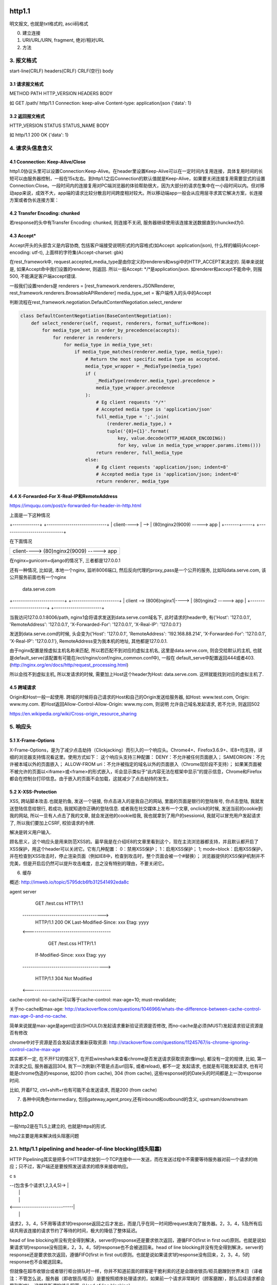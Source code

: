 http1.1
========
明文报文, 也就是txt格式的, ascii码格式


0. 建立连接
1. URI/URL/URN, fragment, 绝对/相对URL
2. 方法
3. 报文格式
---------------

start-line(CRLF)
headers(CRLF)
CRLF(空行)
body

3.1 请求报文格式
~~~~~~~~~~~~~~~~~~

METHOD PATH HTTP_VERSION
HEADERS
BODY


如
GET /path/ http/1.1
Connection: keep-alive
Content-type: application/json
{'data': 1}

3.2 返回报文格式
~~~~~~~~~~~~~~~~~~~

HTTP_VERSION STATUS STATUS_NAME
BODY

如
http/1.1 200 OK
{'data': 1}

4. 请求头信息含义
---------------------

4.1 Cconnection: Keep-Alive/Close
~~~~~~~~~~~~~~~~~~~~~~~~~~~~~~~~~~

http1.0协议头里可以设置Connection:Keep-Alive。在header里设置Keep-Alive可以在一定时间内复用连接，具体复用时间的长短可以由服务器控制，一般在15s左右。到http1.1之后Connection的默认值就是Keep-Alive，如果要关闭连接复用需要显式的设置Connection:Close。一段时间内的连接复用对PC端浏览器的体验帮助很大，因为大部分的请求在集中在一小段时间以内。但对移动app来说，成效不大，app端的请求比较分散且时间跨度相对较大。所以移动端app一般会从应用层寻求其它解决方案，长连接方案或者伪长连接方案：

4.2 Transfer Encoding: chunked
~~~~~~~~~~~~~~~~~~~~~~~~~~~~~~~

若response的头中有Transfer Encoding: chunked, 则连接不关闭, 服务器继续使用该连接发送数据直到chuncked为0.

4.3 Accept*
~~~~~~~~~~~~~~~~

Accept开头的头部含义是内容协商, 包括客户端接受说明形式的内容格式(如Accept: application/json), 什么样的编码(Accept-encoding: utf-t), 上面样的字符集(Accept-charset: gbk)

在rest_framework中, request.accepted_media_type是由你定义的renderers和wsgi中的HTTP_ACCEPT来决定的.  简单来说就是, 如果Accept命中我们设置的renderer, 则返回. 所以一般Accept: \*/\*是application/json. 如renderer和accept不能命中,
则报500, 不能满足客户端accept错误.

一般我们设置renders是
renderers = [rest_framework.renderers.JSONRenderer, rest_framework.renderers.BrowsableAPIRenderer]
media_type_set = 客户端传入的头中的Accept

判断流程在rest_framework.negotiation.DefaultContentNegotiation.select_renderer

.. code-block:: python

   class DefaultContentNegotiation(BaseContentNegotiation):
       def select_renderer(self, request, renderers, format_suffix=None):
           for media_type_set in order_by_precedence(accepts):
               for renderer in renderers:
                   for media_type in media_type_set:
                       if media_type_matches(renderer.media_type, media_type):
                           # Return the most specific media type as accepted.
                           media_type_wrapper = _MediaType(media_type)
                           if (
                               _MediaType(renderer.media_type).precedence >
                               media_type_wrapper.precedence
                           ):
                               # Eg client requests '*/*'
                               # Accepted media type is 'application/json'
                               full_media_type = ';'.join(
                                   (renderer.media_type,) +
                                   tuple('{0}={1}'.format(
                                       key, value.decode(HTTP_HEADER_ENCODING))
                                       for key, value in media_type_wrapper.params.items()))
                               return renderer, full_media_type
                           else:
                               # Eg client requests 'application/json; indent=8'
                               # Accepted media type is 'application/json; indent=8'
                               return renderer, media_type

4.4 X-Forwarded-For X-Real-IP和RemoteAddress
~~~~~~~~~~~~~~~~~~~~~~~~~~~~~~~~~~~~~~~~~~~~~~

https://imququ.com/post/x-forwarded-for-header-in-http.html

上面是一下这种情况

+-------------+      +-----------------------------+
| client----> | -->  | (80)nginx2(9009) -----> app |
+-------+-----+      +-----------------------------+

在下面情况

+------------------------------------------+
| client---->  (80)nginx2(9009) -----> app |
+-------+----------------------------------+

在nginx+gunicorn+django的情况下, 三者都是127.0.0.1


还有一种情况, 比如说, 本地一个nginx, 监听8006端口, 然后反向代理的proxy_pass是一个公开的服务, 比如叫data.serve.com, 该公开服务前面也有一个nginx
           
                                 data.serve.com

+-------------------------+      +-----------------------+
| client  --> (8006)nginx1|----> | (80)nginx2 -----> app |
+-------------------------+      +-----------------------+


当我访问127.0.0.1:8006/path, nginx1会将请求发送到data.serve.com域名下, 此时请求的header中, 有{'Host': '127.0.0.1', 'RemoteAddress': '127.0.0.1', 'X-Forwarded-For': '127.0.0.1', 'X-Real-IP': '127.0.0.1'}

发送到data.serve.com的时候, 头会变为{'Host': '127.0.0.1', 'RemoteAddress': '192.168.88.214', 'X-Forwarded-For': '127.0.0.1', 'X-Real-IP': '127.0.0.1'}, RemoteAddress变为我本机的地址, 其他都是127.0.0.1.

由于nginx配置是按虚拟主机名称来匹配, 所以若匹配不到对应的虚拟主机名, 这里是data.serve.com, 则会交给默认的主机, 也就是default_serve(该配置有可能在/ect/nginx/conf/nginx_common.conf中), 一般在
default_serve中配置返回444或者403.(http://nginx.org/en/docs/http/request_processing.html)

所以会找不到虚拟主机, 所以发请求的时候, 需要加上Host这个header为Host: data.serve.com. 这样就能找到对应的虚拟主机了.

4.5 跨域请求
~~~~~~~~~~~~~~~~

Origin和Host一般一起使用. 跨域的时候将自己请求的Host和自己的Origin发送给服务器, 如Host: www.test.com, Origin: www.my.com. 若Host返回Allow-Control-Allow-Origin: www.my.com, 则说明
允许自己域名发起请求, 若不允许, 则返回502

https://en.wikipedia.org/wiki/Cross-origin_resource_sharing


5. 响应头
-------------

5.1 X-Frame-Options
~~~~~~~~~~~~~~~~~~~~~~~~~~

X-Frame-Options，是为了减少点击劫持（Clickjacking）而引入的一个响应头。Chrome4+、Firefox3.6.9+、IE8+均支持，详细的浏览器支持情况看这里。使用方式如下：
这个响应头支持三种配置：
DENY：不允许被任何页面嵌入；
SAMEORIGIN：不允许被本域以外的页面嵌入；
ALLOW-FROM uri：不允许被指定的域名以外的页面嵌入（Chrome现阶段不支持）；
如果某页面被不被允许的页面以<iframe>或<frame>的形式嵌入，IE会显示类似于“此内容无法在框架中显示”的提示信息，Chrome和Firefox都会在控制台打印信息。由于嵌入的页面不会加载，这就减少了点击劫持的发生。

5.2 X-XSS-Protection
~~~~~~~~~~~~~~~~~~~~~~~

XSS, 跨站脚本攻击.也就是钓鱼, 发送一个链接, 你点击进入的是我自己的网站, 里面的页面是银行的登陆账号, 你点击登陆, 我就发送登陆信息给银行, 若成功, 我就知道你正确的登陆信息. 或者我在社交媒体上发布一个文章, onclick的时候, 
发送当前的cookie到我的网站, 所以一旦有人点击了我的文章, 就会发送他的cookie给我, 我也就拿到了用户的sessionid, 我就可以冒充用户发起请求了, 所以我们要加上CSRF, 校验请求的令牌.

解决是转义用户输入.

顾名思义，这个响应头是用来防范XSS的。最早我是在介绍IE8的文章里看到这个，现在主流浏览器都支持，并且默认都开启了XSS保护，用这个header可以关闭它。它有几种配置：
0：禁用XSS保护；
1：启用XSS保护；
1; mode=block：启用XSS保护，并在检查到XSS攻击时，停止渲染页面（例如IE8中，检查到攻击时，整个页面会被一个#替换）；
浏览器提供的XSS保护机制并不完美，但是开启后仍然可以提升攻击难度，总之没有特别的理由，不要关闭它。


6. 缓存

概述: http://imweb.io/topic/5795dcb6fb312541492eda8c

agent                                            server
                    GET /test.css HTTP/1.1
       --------------------------------------->
        HTTP/1.1 200 OK Last-Modified-Since: xxx
        Etag: yyyy
       <----------------------------------------

                GET /test.css HTTP/1.1
            If-Modified-Since: xxxx Etag: yyy
       ---------------------------------------->

            HTTP/1.1 304 Not Modified
       <----------------------------------------

cache-control: no-cache可以等于cache-control: max-age=10; must-revalidate;

关于no-cache和max-age: http://stackoverflow.com/questions/1046966/whats-the-difference-between-cache-control-max-age-0-and-no-cache.

简单来说就是max-age是agent应该(SHOULD)发起请求重新验证资源是否修改, 而no-cache是必须(MUST)发起请求验证资源是否有修改

chrome中对于资源是否会发起请求重新获取资源: http://stackoverflow.com/questions/11245767/is-chrome-ignoring-control-cache-max-age

其实都不一定, 在不开F12的情况下, 在开启wireshark来查看chrome是否发送请求获取资源(像img), 都没有一定的规律, 比如, 第一次请求之后, 服务器返回304, 我下一次刷新(不管是点击url回车, 或者reload), 都不一定
发起请求, 也就是有可能发起请求, 也有可能是chrome伪造的response, 如200 (from cache), 304 (from cache), 这些response的的Date头的时间都是上一次response时间.

比如, 开着F12, ctrl+shift+r也有可能不会发送请求, 而是200 (from cache)

7. 各种中间角色intermediary, 包括gateway,agent,proxy,还有inbound和outbound的含义, upstream/downstream

http2.0
========

一般http2是在TLS上建立的, 也就是https的形式.

http2主要是用来解决线头阻塞问题

2.1. http/1.1 pipelining and header-of-line blocking(线头阻塞)
-------------------------------------------------------------------

HTTP Pipelining其实是把多个HTTP请求放到一个TCP连接中一一发送，而在发送过程中不需要等待服务器对前一个请求的响应；只不过，客户端还是要按照发送请求的顺序来接收响应。

c                               s

|  --(包含多个请求1,2,3,4,5)->  |
|                               |
|                               |
|  <----------------------------|
|                               |

请求2，3，4，5不用等请求1的response返回之后才发出，而是几乎在同一时间把request发向了服务器。2，3，4，5及所有后续共用该连接的请求节约了等待的时间，极大的降低了整体延迟。

head of line blocking并没有完全得到解决，server的response还是要求依次返回，遵循FIFO(first in first out)原则。也就是说如果请求1的response没有回来，2，3，4，5的response也不会被送回来。head of line blocking并没有完全得到解决，server的response还是要求依次返回，遵循FIFO(first in first out)原则。也就是说如果请求1的response没有回来，2，3，4，5的response也不会被送回来。

但就像在超市收银台或者银行柜台排队时一样，你并不知道前面的顾客是干脆利索的还是会跟收银员/柜员磨蹭到世界末日（译者注：不管怎么说，服务器（即收银员/柜员）是要按照顺序处理请求的，如果前一个请求非常耗时（顾客磨蹭），那么后续请求都会受到影响），这就是所谓的线头阻塞（Head of line blocking）。


2.2. http/2 NPN和ALPN
--------------------------

切换到http2.0

1. 客户端发送带有Upgrade: h2c的头的request给服务器
2. 服务器若不支持, 直接返回200就行, 若支持, 返回101
3. 客户端收到101, 发送http2.0请求给服务器

协议协商的方式有NPN, ALPN

ALPN和NPN的主要区别在于：谁来决定该次会话所使用的协议。在ALPN的描述中，是让客户端先发送一个协议优先级列表给服务器，由服务器最终选择一个合适的。而NPN则正好相反，客户端有着最终的决定权。

NPN:

Client                                      Server

ClientHello (NPN extension)  -------->
                                            ServerHello (NPN extension &#038; list of protocols)
                                            Certificate*
                                            ServerKeyExchange*
                                            CertificateRequest*
                             <--------      ServerHelloDone
Certificate*
ClientKeyExchange
CertificateVerify*
[ChangeCipherSpec]
EncryptedExtensions
Finished                     -------->
                                            [ChangeCipherSpec]
                             <--------      Finished
Application Data             <------->      Application Data

1.客户端通过 ClinetHello 发送一个空的 NPN 扩展字段
2. 服务端通过 NPN 扩展返回支持的协议列表
3. 客户端在 ChangeCipherSpec 之后 Finished 之前发送 EncryptedExtensions 选择某一个协议

ALPN:

Client                                                          Server

ClientHello (ALPN extension &#038; list of protocols)  -------->
                                                                 ServerHello (ALPN extension &#038; selected protocols)
                                                                 Certificate*
                                                                 ServerKeyExchange*
                                                                 CertificateRequest*
                                                  <--------      ServerHelloDone
Certificate*
ClientKeyExchange
CertificateVerify*
[ChangeCipherSpec]
Finished                                          -------->
                                                                 [ChangeCipherSpec]
                                                  <--------      Finished
Application Data                                  <------->      Application Data



1. 客户端通过 ALPN 扩展将自己支持的应用层协议发送给服务端
2. 服务端选择其中某个协议，并将结果通过 ALPN 扩展发送给客户端
3. SSL 协商完成后进行正常通讯

2.3. http/2的服务器推送, 也称为缓存推送
----------------------------------------

也就是发送请求A的response的时候, 会加上请求B的response内容, 即使请求B还没有请求, 这样客户端就可以缓存请求B的返回, 然后请求B发生的时候, 使用缓存在本地的请求B的response

2.4. http/2帧结构
---------------------

http/2中, 最重要的就是头压缩已经多路复用(多路复用有优先级, 流量控制)

众所周知 ，在 HTTP/1.1 协议中 「浏览器客户端在同一时间，针对同一域名下的请求有一定数量限制。超过限制数目的请求会被阻塞」。

多路复用在AMQP协议中也有应用, 也就是一个连接内可以定义多个channel, 这些channel都通过一个连接来首发数据, 在http/2中, channel就是帧上的流标志为, 标识该帧属于哪个流. 接收方需要

解包发过来的帧, 根据channel/流来封装多个发送给同一channel/流的帧成一个完整的数据包, http/2使用优先级来标识流的优先级, 流量控制来控制具体的流的数据流量.

流标志位就是下面的那个Stream identitier, 流的最大数量为2**32-1, 若达到最大流数字之后要建立新的流, 就必须开启新连接.

1. 客户端时必须关闭连接, 创建一个新连接

2. 服务端发送一个goway的frame通知客户端需要建立新连接.

+-----------------------------------------------+
|                Length (24)                    |
+---------------+---------------+---------------+
|  Type (8)     |  Flags (8)    |
+-+-------------+---------------+-------------------------------+
|R|                Stream Identifier (31)                       |
+=+=============================================================+
|                  Frame Payload (0...)                       ...
+---------------------------------------------------------------+

帧长度Length：无符号的自然数，24个比特表示，仅表示帧负载所占用字节数，不包括帧头所占用的9个字节. 
   默认大小区间为为0~16384(2^14)，一旦超过默认最大值2^14(16384)，发送方将不再允许发送，除非接收到接收方定义的SETTINGS_MAX_FRAME_SIZE（一般此值区间为2^14 ~ 2^24）值的通知。
    
帧类型Type：8个比特表示，定义了帧负载的具体格式和帧的语义，HTTP/2规范定义了10个帧类型，这里不包括实验类型帧和扩展类型帧

帧保留比特为R：在HTTP/2语境下为保留的比特位，固定值为0X0

帧的标志位Flags：8个比特表示，服务于具体帧类型，默认值为0x0。

流标识符Stream Identifier：无符号的31比特表示无符号自然数。0x0值表示为帧仅作用于连接，不隶属于单独的流。 奇数是客户端发起的, 偶数是服务端发起的.

2.4.1 帧类型(TYPE)
~~~~~~~~~~~~~~~~~

1. REST
++++++++++++

很多app客户端都有取消图片下载的功能场景，对于http1.x来说，是通过设置tcp segment里的reset flag来通知对端关闭连接的。这种方式会直接断开连接，下次再发请求就必须重新建立连接。http2.0引入RST_STREAM类型的frame，可以在不断开连接的前提下取消某个request的stream，表现更好。


2.5. why http/2
------------------

1. 开发http2的其中一个主要原因就是修复HTTP pipelining。如果在你的应用场景里本来就不需要pipelining，那么确实很有可能http2对你没有太大帮助。虽然这并不是唯一的提升，但显然这是非常重要的一个。

2. 多路复用

3. 小规模的REST API和采用HTTP 1.x的简单程序可能并不会从迁移到http2中获得多大的收益。但至少，迁移至http2对绝大部分用户来讲几乎是没有坏处的。

4. http/2只适用大网站? 完全不是这样。因为缺乏内容分发网络(content distributed network, cdn)，小网站的网络延迟往往较高，而多路复用的能力可以极大的改善在高网络延迟下的体验。大型网站往往已经将内容分发到各处，所以速度其实已经非常快了。+

2.6. http/2 头部压缩
----------------------

简单来讲就是

1. 服务端和客户端都维护一个http头的静态编码, 比如get方法对应数字2, 这些静态类型就直接使用数字来表示

2. 维护一个动态字典, 来表示动态内容, 比如cookie: xxxxx, 浏览器将cookie: xxxx对应为字符/数字是多少, 将这个消息告知服务器, 服务器存下来, 这样双方就有了约束. 发送请求的时候, 这部分内容就使用字符/数字来表示

3. 支持基于静态哈夫曼码表的哈夫曼编码（Huffman Coding）； 

现在大家都知道tcp有slow start的特性，三次握手之后开始发送tcp segment，第一次能发送的没有被ack的segment数量是由initial tcp window大小决定的。这个initial tcp window根据平台的实现会有差异，但一般是2个segment或者是4k的大小（一个segment大概是1500个字节），也就是说当你发送的包大小超过这个值的时候，要等前面的包被ack之后才能发送后续的包，显然这种情况下延迟更高。intial window也并不是越大越好，太大会导致网络节点的阻塞，丢包率就会增加，具体细节可以参考IETF这篇文章。http的header现在膨胀到有可能会超过这个intial window的值了，所以更显得压缩header的重要性。

2.7. http/2 流量控制
-------------------------

全部由接收端决定, 客户端(如浏览器)也可能是接收端(在push_promise的情况下)

只有DATA帧受流量控制影响.

每个流都有一个初始窗口大小, 然后每发送一个帧, 就用window的大小减去帧大小, 直到window等于0.

若不想要流量控制, 可以这么做

    1. 两端（收发）保有一个流量控制窗口（window）初始值。
    2. 发送端每发送一个DATA帧，就把window递减，递减量为这个帧的大小，要是window小于帧大小，那么这个帧就必须被拆分。如果window等于0，就不能发送任何帧
    3. 接收端可以发送 WINDOW_UPDATE帧给发送端，发送端以帧内指定的Window Size Increment作为增量，加到window上


2.8 请求优先级
---------------------



tcp/ip
========

osi七层网络模型

+-+-+-+-+-+-+-+-+-+-+-+-+-+-+-+-+-+-+-+-+-+-+-+-+-+-+-+-+
|          应用层          |       HTTP/FTP/SMTP        |
+-+-+-+-+-+-+-+-+-+-+-+-+-+-+-+-+-+-+-+-+-+-+-+-+-+-+-+-+
|          表示层          |       XDR/ASN.1            |
+-+-+-+-+-+-+-+-+-+-+-+-+-+-+-+-+-+-+-+-+-+-+-+-+-+-+-+-+
|          会话层          |       ASAP/SSH/X.22/RPC    |
+-+-+-+-+-+-+-+-+-+-+-+-+-+-+-+-+-+-+-+-+-+-+-+-+-+-+-+-+
|          传输层          |       TCP/UDP              |
+-+-+-+-+-+-+-+-+-+-+-+-+-+-+-+-+-+-+-+-+-+-+-+-+-+-+-+-+
|          网络层          |       IP/ICMP              |
+-+-+-+-+-+-+-+-+-+-+-+-+-+-+-+-+-+-+-+-+-+-+-+-+-+-+-+-+
|          数据链路层      |       以太网/令牌环/PPP    |
+-+-+-+-+-+-+-+-+-+-+-+-+-+-+-+-+-+-+-+-+-+-+-+-+-+-+-+-+
|          物理层          |       光纤/无线电          |
+-+-+-+-+-+-+-+-+-+-+-+-+-+-+-+-+-+-+-+-+-+-+-+-+-+-+-+-+

1. 三次握手, 四次挥手
-----------------------

1.1 那为什么非要三次呢？
~~~~~~~~~~~~~~~~~~~~~~~~~

（1）第一次握手：Client将标志位SYN置为1，随机产生一个值seq=J，并将该数据包发送给Server，Client进入SYN_SENT状态，等待Server确认。

（2）第二次握手：Server收到数据包后由标志位SYN=1知道Client请求建立连接，Server将标志位SYN和ACK都置为1，ack=J+1，随机产生一个值seq=K，并将该数据包发送给Client以确认连接请求，Server进入SYN_RCVD状态。

（3）第三次握手：Client收到确认后，检查ack是否为J+1，ACK是否为1，如果正确则将标志位ACK置为1，ack=K+1，并将该数据包发送给Server，Server检查ack是否为K+1，ACK是否为1，如果正确则连接建立成功，Client和Server进入ESTABLISHED状态，完成三次握手，随后Client与Server之间可以开始传输数据了。


怎么觉得两次就可以完成了。那TCP为什么非要进行三次连接呢？在谢希仁的《计算机网络》中是这样说的：

为了防止已失效的连接请求报文段突然又传送到了服务端，因而产生错误。

在书中同时举了一个例子，如下：

“已失效的连接请求报文段”的产生在这样一种情况下：client发出的第一个连接请求报文段并没有丢失，而是在某个网络结点长时间的滞留了，以致延误到连接释放以后的某个时间才到达server。本来这是一个早已失效的报文段。但server收到此失效的连接请求报文段后，就误认为是client再次发出的一个新的连接请求。于是就向client发出确认报文段，同意建立连接。假设不采用“三次握手”，那么只要server发出确认，新的连接就建立了。由于现在client并没有发出建立连接的请求，因此不会理睬server的确认，也不会向server发送数据。但server却以为新的运输连接已经建立，并一直等待client发来数据。这样，server的很多资源就白白浪费掉了。采用“三次握手”的办法可以防止上述现象发生。例如刚才那种情况，client不会向server的确认发出确认。server由于收不到确认，就知道client并没有要求建立连接。

1.2 那四次分手又是为何呢？
~~~~~~~~~~~~~~~~~~~~~~~~~~~~

（1）第一次挥手：Client发送一个FIN，用来关闭Client到Server的数据传送，Client进入FIN_WAIT_1状态。
（2）第二次挥手：Server收到FIN后，发送一个ACK给Client，确认序号为收到序号+1（与SYN相同，一个FIN占用一个序号），Server进入CLOSE_WAIT状态。
（3）第三次挥手：Server发送一个FIN，用来关闭Server到Client的数据传送，Server进入LAST_ACK状态。
（4）第四次挥手：Client收到FIN后，Client进入TIME_WAIT状态，接着发送一个ACK给Server，确认序号为收到序号+1，Server进入CLOSED状态，完成四次挥手。

简单来说需要双方都确认没有数据发送给对方,之后才关闭连接. 一方要关闭连接,意味着自己没有数据发送给对方,但是还是可以接收对方发送过来的数据.

TCP协议是一种面向连接的、可靠的、基于字节流的运输层通信协议。TCP是全双工模式，这就意味着，当主机1发出FIN报文段时，只是表示主机1已经没有数据要发送了，主机1告诉主机2，它的数据已经全部发送完毕了；但是，这个时候主机1还是可以接受来自主机2的数据；当主机2返回ACK报文段时，表示它已经知道主机1没有数据发送了，但是主机2还是可以发送数据到主机1的；当主机2也发送了FIN报文段时，这个时候就表示主机2也没有数据要发送了，就会告诉主机1，我也没有数据要发送了，之后彼此就会愉快的中断这次TCP连接。如果要正确的理解四次分手的原理，就需要了解四次分手过程中的状态变化。

FIN_WAIT_1: 这个状态要好好解释一下，其实FIN_WAIT_1和FIN_WAIT_2状态的真正含义都是表示等待对方的FIN报文。而这两种状态的区别是：FIN_WAIT_1状态实际上是当SOCKET在ESTABLISHED状态时，它想主动关闭连接，向对方发送了FIN报文，此时该SOCKET即进入到FIN_WAIT_1状态。而当对方回应ACK报文后，则进入到FIN_WAIT_2状态，当然在实际的正常情况下，无论对方何种情况下，都应该马上回应ACK报文，所以FIN_WAIT_1状态一般是比较难见到的，而FIN_WAIT_2状态还有时常常可以用netstat看到。（主动方）

FIN_WAIT_2：上面已经详细解释了这种状态，实际上FIN_WAIT_2状态下的SOCKET，表示半连接，也即有一方要求close连接，但另外还告诉对方，我暂时还有点数据需要传送给你(ACK信息)，稍后再关闭连接。（主动方）

CLOSE_WAIT：这种状态的含义其实是表示在等待关闭。怎么理解呢？当对方close一个SOCKET后发送FIN报文给自己，你系统毫无疑问地会回应一个ACK报文给对方，此时则进入到CLOSE_WAIT状态。接下来呢，实际上你真正需要考虑的事情是察看你是否还有数据发送给对方，如果没有的话，那么你也就可以 close这个SOCKET，发送FIN报文给对方，也即关闭连接。所以你在CLOSE_WAIT状态下，需要完成的事情是等待你去关闭连接。（被动方）

LAST_ACK: 这个状态还是比较容易好理解的，它是被动关闭一方在发送FIN报文后，最后等待对方的ACK报文。当收到ACK报文后，也即可以进入到CLOSED可用状态了。（被动方）

TIME_WAIT: 表示收到了对方的FIN报文，并发送出了ACK报文，就等2MSL后即可回到CLOSED可用状态了。如果FINWAIT1状态下，收到了对方同时带FIN标志和ACK标志的报文时，可以直接进入到TIME_WAIT状态，而无须经过FIN_WAIT_2状态。（主动方）

CLOSED: 表示连接中断。

为什么等待2MSL再关闭
~~~~~~~~~~~~~~~~~~~~~~~~~~~

为什么TIME_WAIT状态需要经过2MSL(最大报文段生存时间)才能返回到CLOSE状态？

原因有二： 
一、保证TCP协议的全双工连接能够可靠关闭 
二、保证这次连接的重复数据段从网络中消失

先说第一点，如果Client直接CLOSED了，那么由于IP协议的不可靠性或者是其它网络原因，导致Server没有收到Client最后回复的ACK。那么Server就会在超时之后继续发送FIN，此时由于Client已经CLOSED了，就找不到与重发的FIN对应的连接，最后Server就会收到RST而不是ACK，Server就会以为是连接错误把问题报告给高层。这样的情况虽然不会造成数据丢失，但是却导致TCP协议不符合可靠连接的要求。所以，Client不是直接进入CLOSED，而是要保持TIME_WAIT，当再次收到FIN的时候，能够保证对方收到ACK，最后正确的关闭连接。

再说第二点，如果Client直接CLOSED，然后又再向Server发起一个新连接，我们不能保证这个新连接与刚关闭的连接的端口号是不同的。也就是说有可能新连接和老连接的端口号是相同的。一般来说不会发生什么问题，但是还是有特殊情况出现：假设新连接和已经关闭的老连接端口号是一样的，如果前一次连接的某些数据仍然滞留在网络中，这些延迟数据在建立新连接之后才到达Server，由于新连接和老连接的端口号是一样的，又因为TCP协议判断不同连接的依据是socket pair，于是，TCP协议就认为那个延迟的数据是属于新连接的，这样就和真正的新连接的数据包发生混淆了。所以TCP连接还要在TIME_WAIT状态等待2倍MSL，这样可以保证本次连接的所有数据都从网络中消失。

2. 报文格式
--------------

TCP和UDP都是32位/4字节为单位

2.1 UDP报文格式
~~~~~~~~~~~~~~~~

+-+-+-+-+-+-+-+-+-+-+-+-+-+-+-+-+-+-+-+-+-+-+-+-+-+-+-+-+-+-+-+-+
|          Source Port          |       Destination Port        |
+-+-+-+-+-+-+-+-+-+-+-+-+-+-+-+-+-+-+-+-+-+-+-+-+-+-+-+-+-+-+-+-+
|          数据包长度           |      校验值                   |
+-+-+-+-+-+-+-+-+-+-+-+-+-+-+-+-+-+-+-+-+-+-+-+-+-+-+-+-+-+-+-+-+
|                             数据                              |
+-+-+-+-+-+-+-+-+-+-+-+-+-+-+-+-+-+-+-+-+-+-+-+-+-+-+-+-+-+-+-+-+



2.2 TCP
~~~~~~~~~~

+-+-+-+-+-+-+-+-+-+-+-+-+-+-+-+-+-+-+-+-+-+-+-+-+-+-+-+-+-+-+-+-+
|          Source Port          |       Destination Port        |
+-+-+-+-+-+-+-+-+-+-+-+-+-+-+-+-+-+-+-+-+-+-+-+-+-+-+-+-+-+-+-+-+
|                        Sequence Number                        |
+-+-+-+-+-+-+-+-+-+-+-+-+-+-+-+-+-+-+-+-+-+-+-+-+-+-+-+-+-+-+-+-+
|                    Acknowledgment Number                      |
+-+-+-+-+-+-+-+-+-+-+-+-+-+-+-+-+-+-+-+-+-+-+-+-+-+-+-+-+-+-+-+-+
|  Data |           |U|A|P|R|S|F|                               |
| Offset| Reserved  |R|C|S|S|Y|I|            Window             |
|       |           |G|K|H|T|N|N|                               |
+-+-+-+-+-+-+-+-+-+-+-+-+-+-+-+-+-+-+-+-+-+-+-+-+-+-+-+-+-+-+-+-+
|           Checksum            |         Urgent Pointer        |
+-+-+-+-+-+-+-+-+-+-+-+-+-+-+-+-+-+-+-+-+-+-+-+-+-+-+-+-+-+-+-+-+
|                    Options                    |    Padding    |
+-+-+-+-+-+-+-+-+-+-+-+-+-+-+-+-+-+-+-+-+-+-+-+-+-+-+-+-+-+-+-+-+
|                             data                              |
+-+-+-+-+-+-+-+-+-+-+-+-+-+-+-+-+-+-+-+-+-+-+-+-+-+-+-+-+-+-+-+-+

2.2.1 Data Offset
~~~~~~~~~~~~~~~~

数据偏移位置, 单位是32位/4字节.

因为Options的变长的, 但是会通过padding(填充)来使得头部是32位的整数倍. 而数据是Options和padding之后开始, 所以Data Offset就是表示data是从哪里开始.

2.2.2 Checksum
~~~~~~~~~~~~~~

校验和

校验和包括TCP的头(包括options)和数据

2.2.3 Options + Padding
~~~~~~~~~~~~~~~~~~~~~~~~

TCP头部大小最大是60个字节, 包括Options之前的20个固定字节. 所以这里的Options+Padding最多就是40个字节.


3. UDP面向无连接

UDP的面向无连接是发送前不会发送syn建立连接, 只需要目标端口号, 然后就只管发送, 不保证数据到达, 不重发, 只管发送而已.

4. ip选择路由

5. nagle算法和tcp_nodelay


